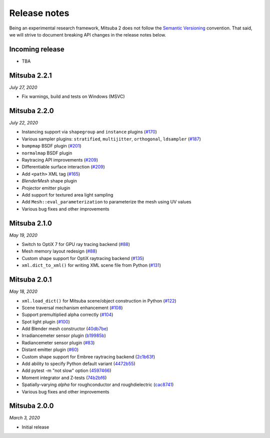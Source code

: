 Release notes
=============

Being an experimental research framework, Mitsuba 2 does not follow the
`Semantic Versioning <https://semver.org/>`_ convention. That said, we will
strive to document breaking API changes in the release notes below.


Incoming release
----------------

- TBA

Mitsuba 2.2.1
-------------

*July 27, 2020*

- Fix warnings, build and tests on Windows (MSVC)

Mitsuba 2.2.0
-------------

*July 22, 2020*

- Instancing support via ``shapegroup`` and ``instance`` plugins (`#170 <https://github.com/mitsuba-renderer/mitsuba2/pull/170>`_)
- Various sampler plugins: ``stratified``, ``multijitter``, ``orthogonal``,
  ``ldsampler`` (`#187 <https://github.com/mitsuba-renderer/mitsuba2/pull/187>`_)
- ``bumpmap`` BSDF plugin (`#201 <https://github.com/mitsuba-renderer/mitsuba2/pull/201>`_)
- ``normalmap`` BSDF plugin
- Raytracing API improvements (`#209 <https://github.com/mitsuba-renderer/mitsuba2/pull/209>`_)
- Differentiable surface interaction (`#209 <https://github.com/mitsuba-renderer/mitsuba2/pull/209>`_)
- Add ``<path>`` XML tag (`#165 <https://github.com/mitsuba-renderer/mitsuba2/pull/165>`_)
- `BlenderMesh` shape plugin
- `Projector` emitter plugin
- Add support for textured area light sampling
- Add ``Mesh::eval_parameterization`` to parameterize the mesh using UV values
- Various bug fixes and other improvements

Mitsuba 2.1.0
-------------

*May 19, 2020*

- Switch to OptiX 7 for GPU ray tracing backend (`#88 <https://github.com/mitsuba-renderer/mitsuba2/pull/88>`_)
- Mesh memory layout redesign (`#88 <https://github.com/mitsuba-renderer/mitsuba2/pull/88>`_)
- Custom shape support for OptiX raytracing backend (`#135 <https://github.com/mitsuba-renderer/mitsuba2/pull/135>`_)
- ``xml.dict_to_xml()`` for writing XML scene file from Python (`#131 <https://github.com/mitsuba-renderer/mitsuba2/pull/131>`_)

Mitsuba 2.0.1
-------------

*May 18, 2020*

- ``xml.load_dict()`` for Mitsuba scene/object construction in Python (`#122 <https://github.com/mitsuba-renderer/mitsuba2/pull/122>`_)
- Scene traversal mechanism enhancement (`#108 <https://github.com/mitsuba-renderer/mitsuba2/pull/108>`_)
- Support premultiplied alpha correctly (`#104 <https://github.com/mitsuba-renderer/mitsuba2/pull/104>`_)
- Spot light plugin (`#100 <https://github.com/mitsuba-renderer/mitsuba2/pull/100>`_)
- Add Blender mesh constructor (`40db7be <https://github.com/mitsuba-renderer/mitsuba2/commit/40db7be01215>`_)
- Irradiancemeter sensor plugin (`b19985b <https://github.com/mitsuba-renderer/mitsuba2/commit/b19985b28568>`_)
- Radiancemeter sensor plugin (`#83 <https://github.com/mitsuba-renderer/mitsuba2/pull/83>`_)
- Distant emitter plugin (`#60 <https://github.com/mitsuba-renderer/mitsuba2/pull/60>`_)
- Custom shape support for Embree raytracing backend (`2c1b63f <https://github.com/mitsuba-renderer/mitsuba2/commit/2c1b63f9d1de>`_)
- Add ability to specify Python default variant (`4472b55 <https://github.com/mitsuba-renderer/mitsuba2/commit/4472b55d080f>`_)
- Add pytest -m "not slow" option (`4597466 <https://github.com/mitsuba-renderer/mitsuba2/commit/4597466d8ca7>`_)
- Moment integrator and Z-tests (`74b2bf6 <https://github.com/mitsuba-renderer/mitsuba2/commit/74b2bf658c7f>`_)
- Spatially-varying `alpha` for roughconductor and roughdielectric (`cac8741 <https://github.com/mitsuba-renderer/mitsuba2/commit/cac8741de935>`_)
- Various bug fixes and other improvements

Mitsuba 2.0.0
-------------

*March 3, 2020*

- Initial release
